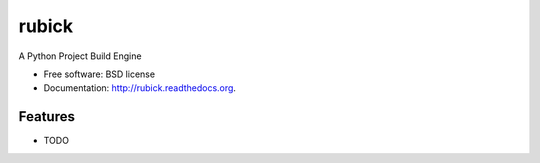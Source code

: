 ===============================
rubick
===============================

.. image:: https://badge.fury.io/py/rubick.png
    :target: http://badge.fury.io/py/rubick

.. image:: https://travis-ci.org/rubick/rubick.png?branch=master
        :target: https://travis-ci.org/rubick/rubick

.. image:: https://pypip.in/d/rubick/badge.png
        :target: https://pypi.python.org/pypi/rubick


A Python Project Build Engine

* Free software: BSD license
* Documentation: http://rubick.readthedocs.org.

Features
--------

* TODO